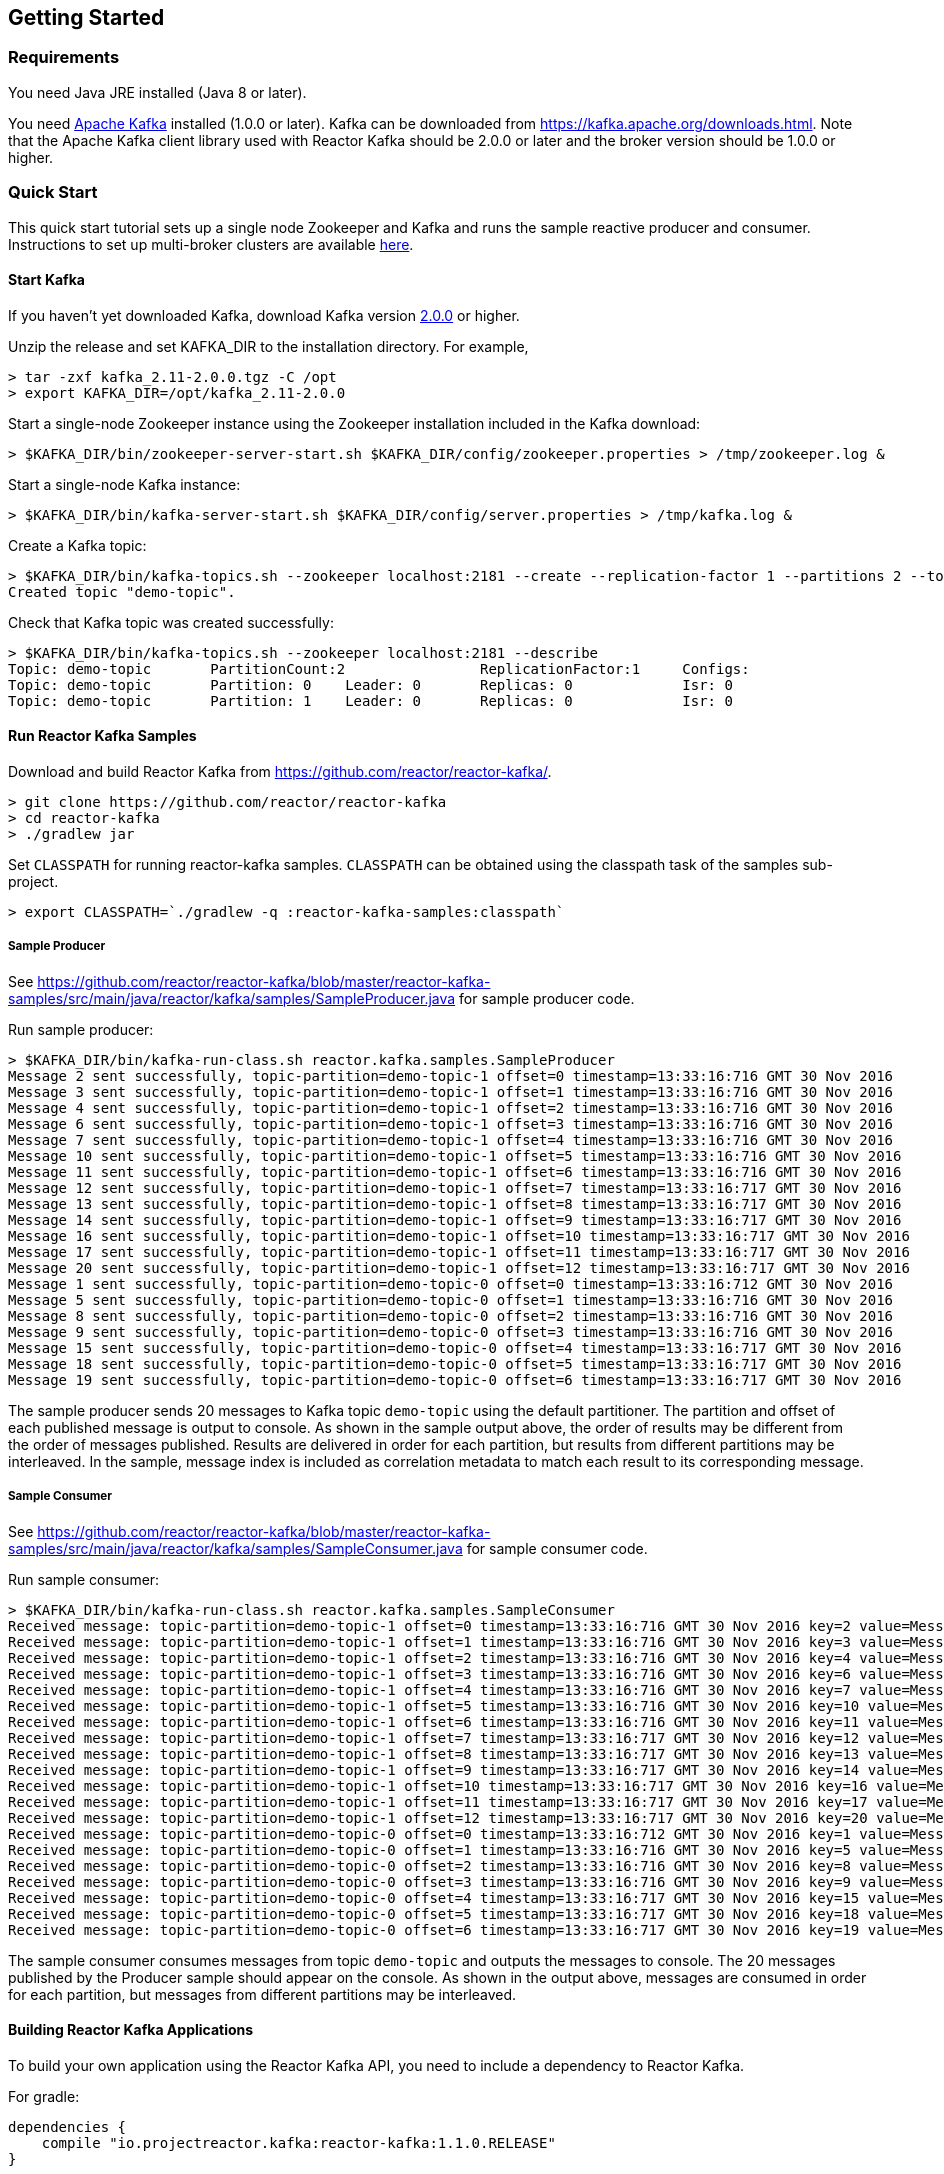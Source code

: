 == Getting Started

[[requirements]]
=== Requirements

You need Java JRE installed (Java 8 or later).

You need http://kafka.apache.org[Apache Kafka] installed (1.0.0 or later). Kafka can be downloaded
from https://kafka.apache.org/downloads.html. Note that the Apache Kafka client library used with
Reactor Kafka should be 2.0.0 or later and the broker version should be 1.0.0 or higher.

=== Quick Start

This quick start tutorial sets up a single node Zookeeper and Kafka and runs the sample reactive producer and
consumer. Instructions to set up multi-broker clusters are available http://kafka.apache.org/documentation#quickstart_multibroker[here].

==== Start Kafka

If you haven't yet downloaded Kafka, download Kafka version https://www.apache.org/dyn/closer.cgi?path=/kafka/2.0.0/kafka_2.11-2.0.0.tgz[2.0.0] or higher.

Unzip the release and set KAFKA_DIR to the installation directory. For example,

[source]
--------
> tar -zxf kafka_2.11-2.0.0.tgz -C /opt
> export KAFKA_DIR=/opt/kafka_2.11-2.0.0
--------

Start a single-node Zookeeper instance using the Zookeeper installation included in the Kafka download:

[source]
--------
> $KAFKA_DIR/bin/zookeeper-server-start.sh $KAFKA_DIR/config/zookeeper.properties > /tmp/zookeeper.log &
--------

Start a single-node Kafka instance:

[source]
--------
> $KAFKA_DIR/bin/kafka-server-start.sh $KAFKA_DIR/config/server.properties > /tmp/kafka.log &
--------

Create a Kafka topic:

[source]
--------
> $KAFKA_DIR/bin/kafka-topics.sh --zookeeper localhost:2181 --create --replication-factor 1 --partitions 2 --topic demo-topic
Created topic "demo-topic".
--------

Check that Kafka topic was created successfully:

[source]
--------
> $KAFKA_DIR/bin/kafka-topics.sh --zookeeper localhost:2181 --describe
Topic: demo-topic	PartitionCount:2		ReplicationFactor:1	Configs:
Topic: demo-topic	Partition: 0	Leader: 0	Replicas: 0		Isr: 0
Topic: demo-topic	Partition: 1	Leader: 0	Replicas: 0		Isr: 0
--------


==== Run Reactor Kafka Samples

Download and build Reactor Kafka from https://github.com/reactor/reactor-kafka/.

[source]
--------
> git clone https://github.com/reactor/reactor-kafka
> cd reactor-kafka
> ./gradlew jar
--------

Set `CLASSPATH` for running reactor-kafka samples. `CLASSPATH` can be obtained using the classpath task of the samples sub-project.

[source]
--------
> export CLASSPATH=`./gradlew -q :reactor-kafka-samples:classpath`
--------


===== Sample Producer

See https://github.com/reactor/reactor-kafka/blob/master/reactor-kafka-samples/src/main/java/reactor/kafka/samples/SampleProducer.java for sample producer code.

Run sample producer:

[source]
--------
> $KAFKA_DIR/bin/kafka-run-class.sh reactor.kafka.samples.SampleProducer
Message 2 sent successfully, topic-partition=demo-topic-1 offset=0 timestamp=13:33:16:716 GMT 30 Nov 2016
Message 3 sent successfully, topic-partition=demo-topic-1 offset=1 timestamp=13:33:16:716 GMT 30 Nov 2016
Message 4 sent successfully, topic-partition=demo-topic-1 offset=2 timestamp=13:33:16:716 GMT 30 Nov 2016
Message 6 sent successfully, topic-partition=demo-topic-1 offset=3 timestamp=13:33:16:716 GMT 30 Nov 2016
Message 7 sent successfully, topic-partition=demo-topic-1 offset=4 timestamp=13:33:16:716 GMT 30 Nov 2016
Message 10 sent successfully, topic-partition=demo-topic-1 offset=5 timestamp=13:33:16:716 GMT 30 Nov 2016
Message 11 sent successfully, topic-partition=demo-topic-1 offset=6 timestamp=13:33:16:716 GMT 30 Nov 2016
Message 12 sent successfully, topic-partition=demo-topic-1 offset=7 timestamp=13:33:16:717 GMT 30 Nov 2016
Message 13 sent successfully, topic-partition=demo-topic-1 offset=8 timestamp=13:33:16:717 GMT 30 Nov 2016
Message 14 sent successfully, topic-partition=demo-topic-1 offset=9 timestamp=13:33:16:717 GMT 30 Nov 2016
Message 16 sent successfully, topic-partition=demo-topic-1 offset=10 timestamp=13:33:16:717 GMT 30 Nov 2016
Message 17 sent successfully, topic-partition=demo-topic-1 offset=11 timestamp=13:33:16:717 GMT 30 Nov 2016
Message 20 sent successfully, topic-partition=demo-topic-1 offset=12 timestamp=13:33:16:717 GMT 30 Nov 2016
Message 1 sent successfully, topic-partition=demo-topic-0 offset=0 timestamp=13:33:16:712 GMT 30 Nov 2016
Message 5 sent successfully, topic-partition=demo-topic-0 offset=1 timestamp=13:33:16:716 GMT 30 Nov 2016
Message 8 sent successfully, topic-partition=demo-topic-0 offset=2 timestamp=13:33:16:716 GMT 30 Nov 2016
Message 9 sent successfully, topic-partition=demo-topic-0 offset=3 timestamp=13:33:16:716 GMT 30 Nov 2016
Message 15 sent successfully, topic-partition=demo-topic-0 offset=4 timestamp=13:33:16:717 GMT 30 Nov 2016
Message 18 sent successfully, topic-partition=demo-topic-0 offset=5 timestamp=13:33:16:717 GMT 30 Nov 2016
Message 19 sent successfully, topic-partition=demo-topic-0 offset=6 timestamp=13:33:16:717 GMT 30 Nov 2016
--------

The sample producer sends 20 messages to Kafka topic `demo-topic` using the default partitioner. The partition
and offset of each published message is output to console. As shown in the sample output above, the order of
results may be different from the order of messages published. Results are delivered in order for each partition,
but results from different partitions may be interleaved. In the sample, message index is included as
correlation metadata to match each result to its corresponding message.

===== Sample Consumer

See https://github.com/reactor/reactor-kafka/blob/master/reactor-kafka-samples/src/main/java/reactor/kafka/samples/SampleConsumer.java for sample consumer code.

Run sample consumer:

[source]
--------
> $KAFKA_DIR/bin/kafka-run-class.sh reactor.kafka.samples.SampleConsumer
Received message: topic-partition=demo-topic-1 offset=0 timestamp=13:33:16:716 GMT 30 Nov 2016 key=2 value=Message_2
Received message: topic-partition=demo-topic-1 offset=1 timestamp=13:33:16:716 GMT 30 Nov 2016 key=3 value=Message_3
Received message: topic-partition=demo-topic-1 offset=2 timestamp=13:33:16:716 GMT 30 Nov 2016 key=4 value=Message_4
Received message: topic-partition=demo-topic-1 offset=3 timestamp=13:33:16:716 GMT 30 Nov 2016 key=6 value=Message_6
Received message: topic-partition=demo-topic-1 offset=4 timestamp=13:33:16:716 GMT 30 Nov 2016 key=7 value=Message_7
Received message: topic-partition=demo-topic-1 offset=5 timestamp=13:33:16:716 GMT 30 Nov 2016 key=10 value=Message_10
Received message: topic-partition=demo-topic-1 offset=6 timestamp=13:33:16:716 GMT 30 Nov 2016 key=11 value=Message_11
Received message: topic-partition=demo-topic-1 offset=7 timestamp=13:33:16:717 GMT 30 Nov 2016 key=12 value=Message_12
Received message: topic-partition=demo-topic-1 offset=8 timestamp=13:33:16:717 GMT 30 Nov 2016 key=13 value=Message_13
Received message: topic-partition=demo-topic-1 offset=9 timestamp=13:33:16:717 GMT 30 Nov 2016 key=14 value=Message_14
Received message: topic-partition=demo-topic-1 offset=10 timestamp=13:33:16:717 GMT 30 Nov 2016 key=16 value=Message_16
Received message: topic-partition=demo-topic-1 offset=11 timestamp=13:33:16:717 GMT 30 Nov 2016 key=17 value=Message_17
Received message: topic-partition=demo-topic-1 offset=12 timestamp=13:33:16:717 GMT 30 Nov 2016 key=20 value=Message_20
Received message: topic-partition=demo-topic-0 offset=0 timestamp=13:33:16:712 GMT 30 Nov 2016 key=1 value=Message_1
Received message: topic-partition=demo-topic-0 offset=1 timestamp=13:33:16:716 GMT 30 Nov 2016 key=5 value=Message_5
Received message: topic-partition=demo-topic-0 offset=2 timestamp=13:33:16:716 GMT 30 Nov 2016 key=8 value=Message_8
Received message: topic-partition=demo-topic-0 offset=3 timestamp=13:33:16:716 GMT 30 Nov 2016 key=9 value=Message_9
Received message: topic-partition=demo-topic-0 offset=4 timestamp=13:33:16:717 GMT 30 Nov 2016 key=15 value=Message_15
Received message: topic-partition=demo-topic-0 offset=5 timestamp=13:33:16:717 GMT 30 Nov 2016 key=18 value=Message_18
Received message: topic-partition=demo-topic-0 offset=6 timestamp=13:33:16:717 GMT 30 Nov 2016 key=19 value=Message_19
--------

The sample consumer consumes messages from topic `demo-topic` and outputs the messages to console. The 20 messages
published by the Producer sample should appear on the console. As shown in the output above, messages are consumed
in order for each partition, but messages from different partitions may be interleaved.


==== Building Reactor Kafka Applications

To build your own application using the Reactor Kafka API, you need to include a dependency to Reactor Kafka.

For gradle:

[source]
--------
dependencies {
    compile "io.projectreactor.kafka:reactor-kafka:1.1.0.RELEASE"
}
--------


For maven:

[source]
--------
<dependency>
    <groupId>io.projectreactor.kafka</groupId>
    <artifactId>reactor-kafka</artifactId>
    <version>1.1.0.RELEASE</version>
</dependency>
--------

